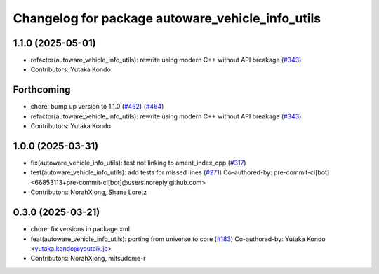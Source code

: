 ^^^^^^^^^^^^^^^^^^^^^^^^^^^^^^^^^^^^^^^^^^^^^^^^^
Changelog for package autoware_vehicle_info_utils
^^^^^^^^^^^^^^^^^^^^^^^^^^^^^^^^^^^^^^^^^^^^^^^^^

1.1.0 (2025-05-01)
------------------
* refactor(autoware_vehicle_info_utils): rewrite using modern C++ without API breakage (`#343 <https://github.com/autowarefoundation/autoware_core/issues/343>`_)
* Contributors: Yutaka Kondo

Forthcoming
-----------
* chore: bump up version to 1.1.0 (`#462 <https://github.com/autowarefoundation/autoware_core/issues/462>`_) (`#464 <https://github.com/autowarefoundation/autoware_core/issues/464>`_)
* refactor(autoware_vehicle_info_utils): rewrite using modern C++ without API breakage (`#343 <https://github.com/autowarefoundation/autoware_core/issues/343>`_)
* Contributors: Yutaka Kondo

1.0.0 (2025-03-31)
------------------
* fix(autoware_vehicle_info_utils): test not linking to ament_index_cpp (`#317 <https://github.com/autowarefoundation/autoware_core/issues/317>`_)
* test(autoware_vehicle_info_utils): add tests for missed lines (`#271 <https://github.com/autowarefoundation/autoware_core/issues/271>`_)
  Co-authored-by: pre-commit-ci[bot] <66853113+pre-commit-ci[bot]@users.noreply.github.com>
* Contributors: NorahXiong, Shane Loretz

0.3.0 (2025-03-21)
------------------
* chore: fix versions in package.xml
* feat(autoware_vehicle_info_utils): porting from universe to core (`#183 <https://github.com/autowarefoundation/autoware.core/issues/183>`_)
  Co-authored-by: Yutaka Kondo <yutaka.kondo@youtalk.jp>
* Contributors: NorahXiong, mitsudome-r
